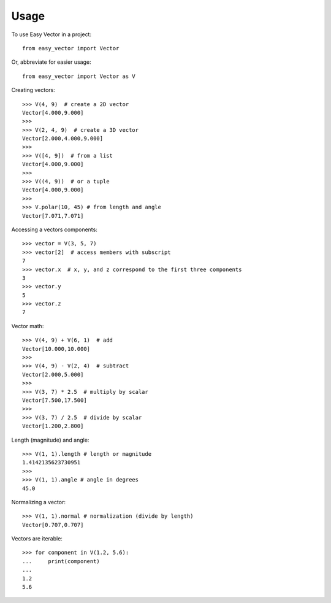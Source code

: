=====
Usage
=====

To use Easy Vector in a project::

    from easy_vector import Vector

Or, abbreviate for easier usage::

    from easy_vector import Vector as V

Creating vectors::

    >>> V(4, 9)  # create a 2D vector
    Vector[4.000,9.000]
    >>>
    >>> V(2, 4, 9)  # create a 3D vector
    Vector[2.000,4.000,9.000]
    >>>
    >>> V([4, 9])  # from a list
    Vector[4.000,9.000]
    >>>
    >>> V((4, 9))  # or a tuple
    Vector[4.000,9.000]
    >>>
    >>> V.polar(10, 45) # from length and angle
    Vector[7.071,7.071]

Accessing a vectors components::

    >>> vector = V(3, 5, 7)
    >>> vector[2]  # access members with subscript
    7
    >>> vector.x  # x, y, and z correspond to the first three components
    3
    >>> vector.y
    5
    >>> vector.z
    7


Vector math::

    >>> V(4, 9) + V(6, 1)  # add
    Vector[10.000,10.000]
    >>>
    >>> V(4, 9) - V(2, 4)  # subtract
    Vector[2.000,5.000]
    >>>
    >>> V(3, 7) * 2.5  # multiply by scalar
    Vector[7.500,17.500]
    >>>
    >>> V(3, 7) / 2.5  # divide by scalar
    Vector[1.200,2.800]

Length (magnitude) and angle::

    >>> V(1, 1).length # length or magnitude
    1.4142135623730951
    >>>
    >>> V(1, 1).angle # angle in degrees
    45.0

Normalizing a vector::

    >>> V(1, 1).normal # normalization (divide by length)
    Vector[0.707,0.707]

Vectors are iterable::

    >>> for component in V(1.2, 5.6):
    ...     print(component)
    ... 
    1.2
    5.6

